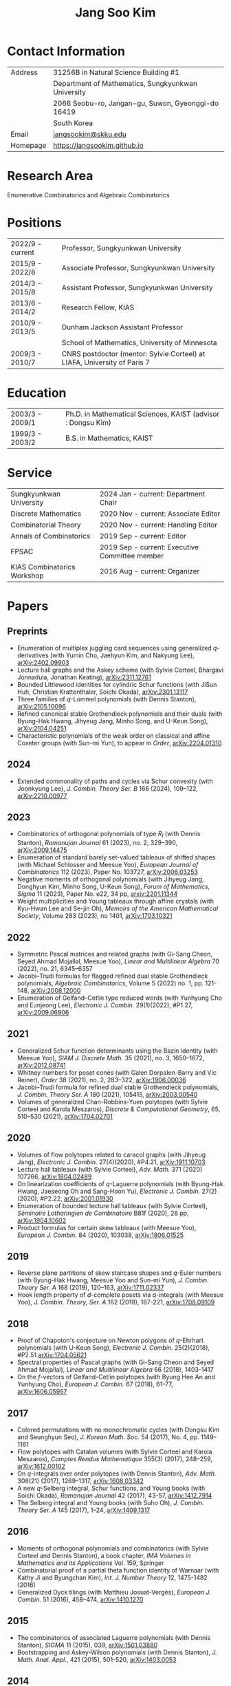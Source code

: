 #+title: Jang Soo Kim
#+OPTIONS: toc:nil author:nil num:nil date:nil
#+LATEX_CLASS: article
#+LATEX_HEADER: \usepackage{a4wide}

* Contact Information
| Address  | 31256B in Natural Science Building #1              |
|          | Department of Mathematics, Sungkyunkwan University |
|          | 2066 Seobu-ro, Jangan-gu, Suwon, Gyeonggi-do 16419 |
|          | South Korea                                        |
| Email    | [[mailto:][jangsookim@skku.edu]]                                |
| Homepage | https://jangsookim.github.io                       |

* Research Area
 Enumerative Combinatorics and Algebraic Combinatorics

* Positions
| 2022/9 - current  | Professor, Sungkyunkwan University                                       |
| 2015/9 - 2022/8    | Associate Professor, Sungkyunkwan University                             |
| 2014/3 - 2015/8    | Assistant Professor, Sungkyunkwan University                             |
| 2013/6 - 2014/2    | Research Fellow, KIAS                                                    |
| 2010/9 - 2013/5    | Dunham Jackson Assistant Professor                                       |
|                  | School of Mathematics, University of Minnesota                           |
| 2009/3 - 2010/7    | CNRS postdoctor (mentor: Sylvie Corteel) at LIAFA, University of Paris 7 |

* Education
| 2003/3 - 2009/1   | Ph.D. in Mathematical Sciences, KAIST (advisor : Dongsu Kim) |
| 1999/3 - 2003/2   | B.S. in Mathematics, KAIST                                   |

* Service
| Sungkyunkwan University         | 2024 Jan - current: Department Chair                           |
| Discrete Mathematics        | 2020 Nov - current: Associate Editor           |
| Combinatorial Theory        | 2020 Nov - current: Handling Editor            |
| Annals of Combinatorics     | 2019 Sep - current: Editor                     |
| FPSAC                       | 2019 Sep - current: Executive Committee member |
| KIAS Combinatorics Workshop | 2016 Aug - current: Organizer                  |

* Papers
** Preprints
- Enumeration of multiplex juggling card sequences using generalized /q/-derivatives (with Yumin Cho, Jaehyun Kim, and Nakyung Lee),
 [[https://arxiv.org/abs/2402.09903][arXiv:2402.09903]]
- Lecture hall graphs and the Askey scheme (with Sylvie Corteel, Bhargavi Jonnadula, Jonathan Keating), [[https://arxiv.org/abs/2311.12761][arXiv:2311.12761]]
- Bounded Littlewood identities for cylindric Schur functions (with JiSun Huh, Christian Krattenthaler, Soichi Okada), [[https://arxiv.org/abs/2301.13117][arXiv:2301.13117]]
- Three families of /q/-Lommel polynomials (with Dennis Stanton), [[https://arxiv.org/abs/2105.10096][arXiv:2105.10096]]
- Refined canonical stable Grothendieck polynomials and their duals (with Byung-Hak Hwang, Jihyeug Jang, Minho Song, and U-Keun Song), [[https://arxiv.org/abs/2104.04251][arXiv:2104.04251]]
- Characteristic polynomials of the weak order on classical and affine Coxeter groups (with Sun-mi Yun), to appear in /Order/, [[https://arxiv.org/abs/2204.01310][arXiv:2204.01310]]
** 2024
- Extended commonality of paths and cycles via Schur convexity (with Joonkyung Lee), /J. Combin. Theory Ser. B/ 166 (2024), 109--122, [[https://arxiv.org/abs/2210.00977][arXiv:2210.00977]]
** 2023
- Combinatorics of orthogonal polynomials of type /R_I/ (with Dennis Stanton), /Ramanujan Journal/ 61 (2023), no. 2, 329–390, [[https://arxiv.org/abs/2009.14475][arXiv:2009.14475]]
- Enumeration of standard barely set-valued tableaux of shifted shapes (with Michael Schlosser and Meesue Yoo), /European Journal of Combinatorics/ 112 (2023), Paper No. 103727, [[https://arxiv.org/abs/2006.03253][arXiv:2006.03253]]
- Negative moments of orthogonal polynomials (with Jihyeug Jang, Donghyun Kim,  Minho Song, U-Keun Song), /Forum of Mathematics, Sigma/ 11 (2023), Paper No. e22, 34 pp, [[https://arxiv.org/abs/2201.11344][arxiv:2201.11344]]
- Weight multiplicities and Young tableaux through affine crystals (with Kyu-Hwan Lee and Se-jin Oh), /Memoirs of the American Mathematical Society/, Volume 283 (2023), no 1401, [[https://arxiv.org/abs/1703.10321][arXiv:1703.10321]]

** 2022
- Symmetric Pascal matrices and related graphs (with Gi-Sang Cheon, Seyed Ahmad Mojallal, Meesue Yoo), /Linear and Multilinear Algebra/ 70 (2022), no. 21, 6345–6357
- Jacobi--Trudi formulas for flagged refined dual stable Grothendieck polynomials, /Algebraic Combinatorics/, Volume 5 (2022) no. 1, pp. 121-148, [[https://arxiv.org/abs/2008.12000][arXiv:2008.12000]]
- Enumeration of Gelfand--Cetlin type reduced words (with Yunhyung Cho and Eunjeong Lee), /Electronic J. Combin./ 29(1)(2022), #P1.27,  [[https://arxiv.org/abs/2009.06906][arXiv:2009.06906]]
** 2021
- Generalized Schur function determinants using the Bazin identity (with Meesue Yoo),  /SIAM J. Discrete Math./ 35 (2021), no. 3, 1650–1672, [[https://arxiv.org/abs/2012.08741][arXiv:2012.08741]]
- Whitney numbers for poset cones (with Galen Dorpalen-Barry and Vic Reiner), /Order/ 38 (2021), no. 2, 283–322, [[https://arxiv.org/abs/1906.00036][arXiv:1906.00036]]
- Jacobi--Trudi formula for refined dual stable Grothendieck polynomials, /J. Combin. Theory Ser. A/ 180 (2021), 105415, [[https://arxiv.org/abs/2003.00540][arXiv:2003.00540]]
- Volumes of generalized Chan-Robbins-Yuen polytopes (with Sylvie Corteel and Karola Meszaros), /Discrete & Computational Geometry/,  65, 510–530 (2021), [[https://arxiv.org/abs/1704.02701][arXiv:1704.02701]]
** 2020
- Volumes of flow polytopes related to caracol graphs (with Jihyeug Jang),
     /Electronic J. Combin./ 27(4)(2020), #P4.21, [[https://arxiv.org/abs/1911.10703][arXiv:1911.10703]]
- Lecture hall tableaux (with Sylvie Corteel), /Adv. Math./ 371 (2020) 107266,
     [[https://arxiv.org/abs/1804.02489][arXiv:1804.02489]]
- On linearization coefficients of /q/-Laguerre polynomials (with Byung-Hak
     Hwang, Jaeseong Oh and Sang-Hoon Yu), /Electronic J. Combin./ 27(2)(2020),
     #P2.22, [[https://arxiv.org/abs/2001.01930][arXiv:2001.01930]]
- Enumeration of bounded lecture hall tableaux (with Sylvie Corteel),
     /Séminaire Lotharingien de Combinatoire/ B81f (2020), 28 pp,
     [[https://arxiv.org/abs/1904.10602][arXiv:1904.10602]]
- Product formulas for certain skew tableaux (with Meesue Yoo), /European J.
     Combin./ 84 (2020), 103038, [[https://arxiv.org/abs/1806.01525][arXiv:1806.01525]]
** 2019
- Reverse plane partitions of skew staircase shapes and /q/-Euler numbers (with
     Byung-Hak Hwang, Meesue Yoo and Sun-mi Yun), /J. Combin. Theory Ser. A/ 168
     (2019), 120–163, [[https://arxiv.org/abs/1711.02337][arXiv:1711.02337]]
- Hook length property of /d/-complete posets via /q/-integrals (with Meesue
     Yoo), /J. Combin. Theory, Ser. A/ 162 (2019), 167-221, [[https://arxiv.org/abs/1708.09109][arXiv:1708.09109]]
** 2018
- Proof of Chapoton's conjecture on Newton polygons of /q/-Ehrhart polynomials
     (with U-Keun Song), /Electronic J. Combin./ 25(2)(2018), #P2.51
     [[https://arxiv.org/abs/1704.05621][arXiv:1704.05621]]
- Spectral properties of Pascal graphs (with Gi-Sang Cheon and Seyed Ahmad
     Mojallal), /Linear and Multilinear Algebra/ 66 (2018), 1403-1417
- On the /f/-vectors of Gelfand-Cetlin polytopes (with Byung Hee An and
     Yunhyung Cho), /European J. Combin./ 67 (2018), 61-77, [[https://arxiv.org/abs/1606.05957][arXiv:1606.05957]]
** 2017
- Colored permutations with no monochromatic cycles (with Dongsu Kim and
     Seunghyun Seo), /J. Korean Math. Soc./ 54 (2017), No. 4, pp. 1149–1161
- Flow polytopes with Catalan volumes (with Sylvie Corteel and Karola
     Meszaros), /Comptes Rendus Mathematique/ 355(3) (2017), 248–259,
     [[https://arxiv.org/abs/1612.00102][arXiv:1612.00102]]
- On /q/-integrals over order polytopes (with Dennis Stanton), /Adv. Math./
     308(21) (2017), 1269–1317, [[https://arxiv.org/abs/1608.03342][arXiv:1608.03342]]
- A new /q/-Selberg integral, Schur functions, and Young books (with Soichi
     Okada), /Ramanujan Journal/ 42 (2017), 43-57, [[https://arxiv.org/abs/1412.7914][arXiv:1412.7914]]
- The Selberg integral and Young books (with Suho Oh), /J. Combin. Theory Ser.
     A/ 145 (2017), 1–24, [[https://arxiv.org/abs/1409.1317][arXiv:1409.1317]]
** 2016
- Moments of orthogonal polynomials and combinatorics (with Sylvie Corteel
     and Dennis Stanton), a book chapter, /IMA Volumes in Mathematics and
     its Applications/ Vol. 159, Springer
- Combinatorial proof of a partial theta function identity of Warnaar (with
     Kathy Ji and Byungchan Kim), /Int. J. Number Theory/ 12, 1475-1482
     (2016)
- Generalized Dyck tilings (with Matthieu Josuat-Vergès), /European J. Combin./
     51 (2016), 458–474, [[https://arxiv.org/abs/1410.1270][arXiv:1410.1270]]
** 2015
- The combinatorics of associated Laguerre polynomials (with Dennis Stanton),
     /SIGMA/ 11 (2015), 039, [[https://arxiv.org/abs/1501.03880][arXiv:1501.03880]]
- Bootstrapping and Askey-Wilson polynomials (with Dennis Stanton), /J. Math.
     Anal. Appl./, 421 (2015), 501-520, [[https://arxiv.org/abs/1403.0053][arXiv:1403.0053]]
** 2014
- Moments of Askey-Wilson polynomials (with Dennis Stanton), /J. Combin.
     Theory Ser. A/ 125 (2014), 113-145, [[https://arxiv.org/abs/1207.3446][arXiv:1207.3446]]
- Annular noncrossing permutations and minimal transitive factorizations
     (with Seunghyun Seo and Heesung Shin), /J. Combin. Theory Ser. A/ 124
     (2014), 251–262, [[https://arxiv.org/abs/1201.5703][arXiv:1201.5703]]
- Dyck tilings, increasing trees, descents, and inversions (with Karola
     Mészáros, Greta Panova, David B. Wilson), /J. Combin. Theory Ser. A/ 122
     (2014), 9-27, [[https://arxiv.org/abs/1205.6578][arXiv:1205.6578]]
** 2013
- Crossings of signed permutations and /q/-Eulerian numbers of type B (with
     Sylvie Corteel and Matthieu Josuat-Vergès), /Journal of Combinatorics/ 4
     (2013), no. 2, 191-228, [[https://arxiv.org/abs/1203.0154][arXiv:1203.0154]]
- Cyclic sieving phenomenon on annular noncrossing permutations, /Seminaire
     Lotharingien de Combinatoire/ B69b (2013), 20 pp, [[https://arxiv.org/abs/1210.7353][arXiv:1210.7353]]
- Bijections on rooted trees with fixed size of maximal decreasing subtrees,
     /Annals of Combinatorics/ 17 (2013), no. 2, 339-352, [[https://arxiv.org/abs/1108.6038][arXiv:1108.6038]]
- Touchard-Riordan formulas, T-fractions, and Jacobi's triple product
     identity (with Matthieu Josuat-Vergès), /Ramanujan J./ 30 (2013), no. 3,
     341-378, [[https://arxiv.org/abs/1101.5608][arXiv:1101.5608]]
** 2012
- Enumeration formulas for generalized /q/-Euler numbers, /Adv. App. Math./ 49
     (2012), 326-350, [[https://arxiv.org/abs/1104.4584][arXiv:1104.4584]]
- Proofs of two conjectures of Kenyon and Wilson on Dyck tilings, /J. Combin.
     Theory Ser. A/ 119 (2012), 1692-1710, [[https://arxiv.org/abs/1108.5558][arXiv:1108.5558]]
** 2011
- Combinatorial rigidity of 3-dimensional simplicial polytopes (with Suyoung
     Choi), /Int. Math. Res. Notices/ 2011 (2011), 1935-1951, [[https://arxiv.org/abs/1002.0828][arXiv:1002.0828]]
- Bijections on two variations of noncrossing partitions, /Discrete Math./, 311
     (2011), 1057-1063, [[https://arxiv.org/abs/0812.4091][arXiv:0812.4091]]
- Front representation of set partitions, /SIAM J. Discrete Math./ 25 (2011),
     447-461, [[https://arxiv.org/abs/0907.1485][arXiv:0907.1485]]
- Combinatorics on permutation tableaux of type A and type B (with Sylvie
     Corteel), /European J. Combin./ 32 (2011), 563-579, [[https://arxiv.org/abs/1006.3812][arXiv:1006.3812]]
- New interpretations for noncrossing partitions of classical types, /J.
     Combin. Theory Ser. A/ 118 (2011), 1168-1189, [[https://arxiv.org/abs/0910.2036][arXiv:0910.2036]]
- /q/-analog of tableau containment, /J. Combin. Theory Ser. A/ 118
     (2011),1021-1038, [[https://arxiv.org/abs/0812.1256][arXiv:0812.1256]]
- Chain enumeration of /k/-divisible noncrossing partitions of classical types,
     /J. Combin. Theory Ser. A/ 118 (2011), 879-898, [[https://arxiv.org/abs/0908.2641][arXiv:0908.2641]]

** 2010
- A note on 2-distant noncrossing partitions and weighted Motzkin paths (with
     Ira M. Gessel), /Discrete Math./ 310 (2010), 3421-3425, [[https://arxiv.org/abs/1003.5301][arXiv:1003.5301]]
- A combinatorial approach to the power of 2 in the number of involutions
     (with Dongsu Kim), /J. Combin. Theory Ser. A/ 117 (2010), 1082-1094, [[https://arxiv.org/abs/0902.4311][arXiv:0902.4311]]
- A note on the total number of cycles of even and odd permutations, /Discrete
     Math./ 310 (2010), 1398-1400, [[https://arxiv.org/abs/0909.0683][arXiv:0909.0683]]
- A combinatorial proof of a formula for Betti numbers of a stacked polytope
     (with Suyoung Choi), /Electron. J. Combin./ 17 (2010), #R9, [[https://arxiv.org/abs/0902.2444][arXiv:0902.2444]]
- Skew domino Schensted algorithm and sign-imbalance, /European J. Combin./ 31
     (2010), 210-229, [[https://arxiv.org/abs/0711.1035][arXiv:0711.1035]]
** 2009
- /k/-distant crossings and nestings of matchings and partitions (with Dan
     Drake), /DMTCS proc., AK (FPSAC 2009)/ 349-360, [[https://arxiv.org/abs/0812.2725][arXiv:0812.2725]]
** 2007
- The initial involution patterns of permutations (with Dongsu Kim),
     /Electron. J. Combin./ 14 (2007), #R2
** Unpublished manuscript
- Ratios of Hahn-Exton /q/-Bessel functions and /q/-Lommel polynomials (with
     Dennis Stanton), [[https://arxiv.org/abs/2006.08120][arXiv:2006.08120]]

